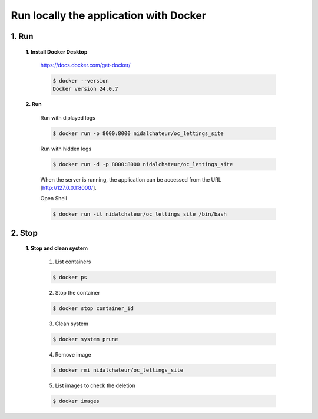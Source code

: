 Run locally the application with Docker
=======================================

1. Run
-------

    **1. Install Docker Desktop**

        https://docs.docker.com/get-docker/

        .. code-block:: console

            $ docker --version
            Docker version 24.0.7
    
    **2. Run**
        
        Run with diplayed logs

        .. code-block:: console

            $ docker run -p 8000:8000 nidalchateur/oc_lettings_site
        
        Run with hidden logs
        
        .. code-block:: console

            $ docker run -d -p 8000:8000 nidalchateur/oc_lettings_site

        When the server is running, the application can be accessed from the URL [http://127.0.0.1:8000/].

        Open Shell

        .. code-block:: console

            $ docker run -it nidalchateur/oc_lettings_site /bin/bash


2. Stop
--------

    **1. Stop and clean system**

        1. List containers

        .. code-block:: console

            $ docker ps

        2. Stop the container

        .. code-block:: console

            $ docker stop container_id

        3. Clean system

        .. code-block:: console

            $ docker system prune
        
        4. Remove image

        .. code-block:: console

            $ docker rmi nidalchateur/oc_lettings_site
    
        5. List images to check the deletion 

        .. code-block:: console

            $ docker images